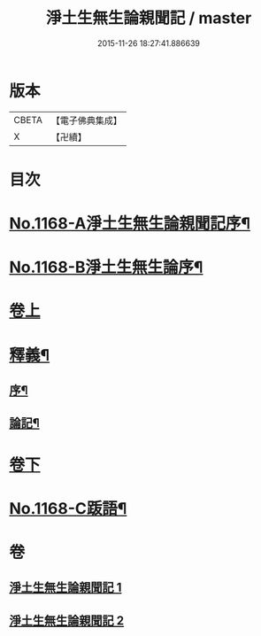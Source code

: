 #+TITLE: 淨土生無生論親聞記 / master
#+DATE: 2015-11-26 18:27:41.886639
* 版本
 |     CBETA|【電子佛典集成】|
 |         X|【卍續】    |

* 目次
* [[file:KR6p0071_001.txt::001-0849b1][No.1168-A淨土生無生論親聞記序¶]]
* [[file:KR6p0071_001.txt::001-0849b13][No.1168-B淨土生無生論序¶]]
* [[file:KR6p0071_001.txt::0849c11][卷上]]
* [[file:KR6p0071_001.txt::0860a2][釋義¶]]
** [[file:KR6p0071_001.txt::0860a3][序¶]]
** [[file:KR6p0071_001.txt::0860a9][論記¶]]
* [[file:KR6p0071_002.txt::002-0860b7][卷下]]
* [[file:KR6p0071_002.txt::0871a1][No.1168-C䟦語¶]]
* 卷
** [[file:KR6p0071_001.txt][淨土生無生論親聞記 1]]
** [[file:KR6p0071_002.txt][淨土生無生論親聞記 2]]
